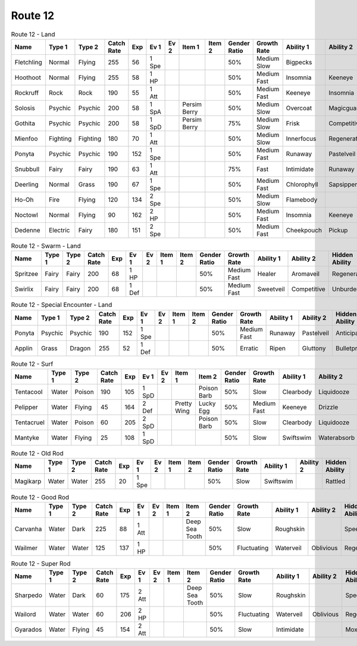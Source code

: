 Route 12
========

.. list-table:: Route 12 - Land
   :widths: 7, 7, 7, 7, 7, 7, 7, 7, 7, 7, 7, 7, 7, 7
   :header-rows: 1

   * - Name
     - Type 1
     - Type 2
     - Catch Rate
     - Exp
     - Ev 1
     - Ev 2
     - Item 1
     - Item 2
     - Gender Ratio
     - Growth Rate
     - Ability 1
     - Ability 2
     - Hidden Ability
   * - Fletchling
     - Normal
     - Flying
     - 255
     - 56
     - 1 Spe
     - 
     - 
     - 
     - 50%
     - Medium Slow
     - Bigpecks
     - 
     - Galewings
   * - Hoothoot
     - Normal
     - Flying
     - 255
     - 58
     - 1 HP
     - 
     - 
     - 
     - 50%
     - Medium Fast
     - Insomnia
     - Keeneye
     - Tintedlens
   * - Rockruff
     - Rock
     - Rock
     - 190
     - 55
     - 1 Att
     - 
     - 
     - 
     - 50%
     - Medium Fast
     - Keeneye
     - Insomnia
     - Steadfast
   * - Solosis
     - Psychic
     - Psychic
     - 200
     - 58
     - 1 SpA
     - 
     - Persim Berry
     - 
     - 50%
     - Medium Slow
     - Overcoat
     - Magicguard
     - Regenerator
   * - Gothita
     - Psychic
     - Psychic
     - 200
     - 58
     - 1 SpD
     - 
     - Persim Berry
     - 
     - 75%
     - Medium Slow
     - Frisk
     - Competitive
     - Shadowtag
   * - Mienfoo
     - Fighting
     - Fighting
     - 180
     - 70
     - 1 Att
     - 
     - 
     - 
     - 50%
     - Medium Slow
     - Innerfocus
     - Regenerator
     - Reckless
   * - Ponyta
     - Psychic
     - Psychic
     - 190
     - 152
     - 1 Spe
     - 
     - 
     - 
     - 50%
     - Medium Fast
     - Runaway
     - Pastelveil
     - Anticipation
   * - Snubbull
     - Fairy
     - Fairy
     - 190
     - 63
     - 1 Att
     - 
     - 
     - 
     - 75%
     - Fast
     - Intimidate
     - Runaway
     - Strongjaw
   * - Deerling
     - Normal
     - Grass
     - 190
     - 67
     - 1 Spe
     - 
     - 
     - 
     - 50%
     - Medium Fast
     - Chlorophyll
     - Sapsipper
     - Serenegrace
   * - Ho-Oh
     - Fire
     - Flying
     - 120
     - 134
     - 2 Spe
     - 
     - 
     - 
     - 50%
     - Medium Slow
     - Flamebody
     - 
     - Galewings
   * - Noctowl
     - Normal
     - Flying
     - 90
     - 162
     - 2 HP
     - 
     - 
     - 
     - 50%
     - Medium Fast
     - Insomnia
     - Keeneye
     - Tintedlens
   * - Dedenne
     - Electric
     - Fairy
     - 180
     - 151
     - 2 Spe
     - 
     - 
     - 
     - 50%
     - Medium Fast
     - Cheekpouch
     - Pickup
     - Mistysurge

.. list-table:: Route 12 - Swarm - Land
   :widths: 7, 7, 7, 7, 7, 7, 7, 7, 7, 7, 7, 7, 7, 7
   :header-rows: 1

   * - Name
     - Type 1
     - Type 2
     - Catch Rate
     - Exp
     - Ev 1
     - Ev 2
     - Item 1
     - Item 2
     - Gender Ratio
     - Growth Rate
     - Ability 1
     - Ability 2
     - Hidden Ability
   * - Spritzee
     - Fairy
     - Fairy
     - 200
     - 68
     - 1 HP
     - 
     - 
     - 
     - 50%
     - Medium Fast
     - Healer
     - Aromaveil
     - Regenerator
   * - Swirlix
     - Fairy
     - Fairy
     - 200
     - 68
     - 1 Def
     - 
     - 
     - 
     - 50%
     - Medium Fast
     - Sweetveil
     - Competitive
     - Unburden

.. list-table:: Route 12 - Special Encounter - Land
   :widths: 7, 7, 7, 7, 7, 7, 7, 7, 7, 7, 7, 7, 7, 7
   :header-rows: 1

   * - Name
     - Type 1
     - Type 2
     - Catch Rate
     - Exp
     - Ev 1
     - Ev 2
     - Item 1
     - Item 2
     - Gender Ratio
     - Growth Rate
     - Ability 1
     - Ability 2
     - Hidden Ability
   * - Ponyta
     - Psychic
     - Psychic
     - 190
     - 152
     - 1 Spe
     - 
     - 
     - 
     - 50%
     - Medium Fast
     - Runaway
     - Pastelveil
     - Anticipation
   * - Applin
     - Grass
     - Dragon
     - 255
     - 52
     - 1 Def
     - 
     - 
     - 
     - 50%
     - Erratic
     - Ripen
     - Gluttony
     - Bulletproof

.. list-table:: Route 12 - Surf
   :widths: 7, 7, 7, 7, 7, 7, 7, 7, 7, 7, 7, 7, 7, 7
   :header-rows: 1

   * - Name
     - Type 1
     - Type 2
     - Catch Rate
     - Exp
     - Ev 1
     - Ev 2
     - Item 1
     - Item 2
     - Gender Ratio
     - Growth Rate
     - Ability 1
     - Ability 2
     - Hidden Ability
   * - Tentacool
     - Water
     - Poison
     - 190
     - 105
     - 1 SpD
     - 
     - 
     - Poison Barb
     - 50%
     - Slow
     - Clearbody
     - Liquidooze
     - Raindish
   * - Pelipper
     - Water
     - Flying
     - 45
     - 164
     - 2 Def
     - 
     - Pretty Wing
     - Lucky Egg
     - 50%
     - Medium Fast
     - Keeneye
     - Drizzle
     - Raindish
   * - Tentacruel
     - Water
     - Poison
     - 60
     - 205
     - 2 SpD
     - 
     - 
     - Poison Barb
     - 50%
     - Slow
     - Clearbody
     - Liquidooze
     - Raindish
   * - Mantyke
     - Water
     - Flying
     - 25
     - 108
     - 1 SpD
     - 
     - 
     - 
     - 50%
     - Slow
     - Swiftswim
     - Waterabsorb
     - Waterveil

.. list-table:: Route 12 - Old Rod
   :widths: 7, 7, 7, 7, 7, 7, 7, 7, 7, 7, 7, 7, 7, 7
   :header-rows: 1

   * - Name
     - Type 1
     - Type 2
     - Catch Rate
     - Exp
     - Ev 1
     - Ev 2
     - Item 1
     - Item 2
     - Gender Ratio
     - Growth Rate
     - Ability 1
     - Ability 2
     - Hidden Ability
   * - Magikarp
     - Water
     - Water
     - 255
     - 20
     - 1 Spe
     - 
     - 
     - 
     - 50%
     - Slow
     - Swiftswim
     - 
     - Rattled

.. list-table:: Route 12 - Good Rod
   :widths: 7, 7, 7, 7, 7, 7, 7, 7, 7, 7, 7, 7, 7, 7
   :header-rows: 1

   * - Name
     - Type 1
     - Type 2
     - Catch Rate
     - Exp
     - Ev 1
     - Ev 2
     - Item 1
     - Item 2
     - Gender Ratio
     - Growth Rate
     - Ability 1
     - Ability 2
     - Hidden Ability
   * - Carvanha
     - Water
     - Dark
     - 225
     - 88
     - 1 Att
     - 
     - 
     - Deep Sea Tooth
     - 50%
     - Slow
     - Roughskin
     - 
     - Speedboost
   * - Wailmer
     - Water
     - Water
     - 125
     - 137
     - 1 HP
     - 
     - 
     - 
     - 50%
     - Fluctuating
     - Waterveil
     - Oblivious
     - Regenerator

.. list-table:: Route 12 - Super Rod
   :widths: 7, 7, 7, 7, 7, 7, 7, 7, 7, 7, 7, 7, 7, 7
   :header-rows: 1

   * - Name
     - Type 1
     - Type 2
     - Catch Rate
     - Exp
     - Ev 1
     - Ev 2
     - Item 1
     - Item 2
     - Gender Ratio
     - Growth Rate
     - Ability 1
     - Ability 2
     - Hidden Ability
   * - Sharpedo
     - Water
     - Dark
     - 60
     - 175
     - 2 Att
     - 
     - 
     - Deep Sea Tooth
     - 50%
     - Slow
     - Roughskin
     - 
     - Speedboost
   * - Wailord
     - Water
     - Water
     - 60
     - 206
     - 2 HP
     - 
     - 
     - 
     - 50%
     - Fluctuating
     - Waterveil
     - Oblivious
     - Regenerator
   * - Gyarados
     - Water
     - Flying
     - 45
     - 154
     - 2 Att
     - 
     - 
     - 
     - 50%
     - Slow
     - Intimidate
     - 
     - Moxie

